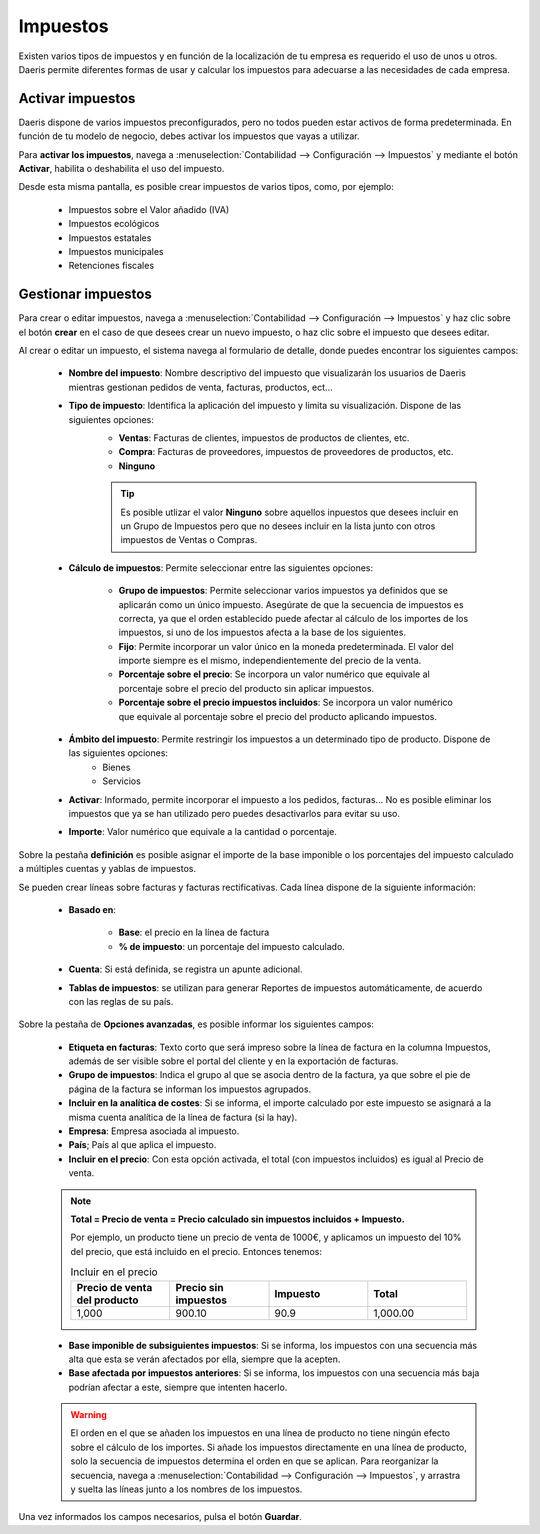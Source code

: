 ===========
Impuestos
===========

Existen varios tipos de impuestos y en función de la localización de tu empresa es requerido el uso de unos u otros.
Daeris permite diferentes formas de usar y calcular los impuestos para adecuarse a las necesidades de cada empresa.

.. _finanzas/contabilidad/impuestos/impuestos/impuestos/activar_impuestos:

Activar impuestos
==================

Daeris dispone de varios impuestos preconfigurados, pero no todos pueden estar activos de forma predeterminada. En función de tu
modelo de negocio, debes activar los impuestos que vayas a utilizar.

Para **activar los impuestos**, navega a :menuselection:`Contabilidad --> Configuración --> Impuestos`
y mediante el botón **Activar**, habilita o deshabilita el uso del impuesto.

.. image:: impuestos/activar.png
   :align: center
   :alt: Activar impuestos.

Desde esta misma pantalla, es posible crear impuestos de varios tipos, como, por ejemplo:

   - Impuestos sobre el Valor añadido (IVA)
   - Impuestos ecológicos
   - Impuestos estatales
   - Impuestos municipales
   - Retenciones fiscales

Gestionar impuestos
====================

Para crear o editar impuestos, navega a :menuselection:`Contabilidad --> Configuración --> Impuestos` y haz clic sobre
el botón **crear** en el caso de que desees crear un nuevo impuesto, o haz clic sobre el impuesto que desees editar.

.. image:: impuestos/gestion01.png
   :align: center
   :alt: Gestionar impuestos.

Al crear o editar un impuesto, el sistema navega al formulario de detalle, donde puedes encontrar los siguientes campos:

   - **Nombre del impuesto**: Nombre descriptivo del impuesto que visualizarán los usuarios de Daeris mientras gestionan pedidos de venta, facturas, productos, ect...
   - **Tipo de impuesto**: Identifica la aplicación del impuesto y limita su visualización. Dispone de las siguientes opciones:
      - **Ventas**: Facturas de clientes, impuestos de productos de clientes, etc.
      - **Compra**: Facturas de proveedores, impuestos de proveedores de productos, etc.
      - **Ninguno**

      .. tip::
         Es posible utlizar el valor **Ninguno** sobre aquellos inpuestos que desees incluir en un Grupo de Impuestos pero que no desees incluir en la lista junto con otros impuestos de Ventas o Compras.

   - **Cálculo de impuestos**: Permite seleccionar entre las siguientes opciones:

      - **Grupo de impuestos**: Permite seleccionar varios impuestos ya definidos que se aplicarán como un único impuesto. Asegúrate de que la secuencia de impuestos es correcta, ya que el orden establecido puede afectar al cálculo de los importes de los impuestos, si uno de los impuestos afecta a la base de los siguientes.
      - **Fijo**: Permite incorporar un valor único en la moneda predeterminada. El valor del importe siempre es el mismo, independientemente del precio de la venta.
      - **Porcentaje sobre el precio**: Se incorpora un valor numérico que equivale al porcentaje sobre el precio del producto sin aplicar impuestos.
      - **Porcentaje sobre el precio impuestos incluidos**: Se incorpora un valor numérico que equivale al porcentaje sobre el precio del producto aplicando impuestos.

   - **Ámbito del impuesto**: Permite restringir los impuestos a un determinado tipo de producto. Dispone de las siguientes opciones:
      - Bienes
      - Servicios

   - **Activar**: Informado, permite incorporar el impuesto a los pedidos, facturas... No es posible eliminar los impuestos que ya se han utilizado pero puedes desactivarlos para evitar su uso.
   - **Importe**: Valor numérico que equivale a la cantidad o porcentaje.

Sobre la pestaña **definición** es posible asignar el importe de la base imponible o los porcentajes del impuesto calculado a múltiples cuentas y yablas de impuestos.

Se pueden crear líneas sobre facturas y facturas rectificativas. Cada línea dispone de la siguiente información:

   - **Basado en**:

      - **Base**: el precio en la línea de factura
      - **% de impuesto**: un porcentaje del impuesto calculado.

   - **Cuenta**: Si está definida, se registra un apunte adicional.
   - **Tablas de impuestos**: se utilizan para generar Reportes de impuestos automáticamente, de acuerdo con las reglas de su país.


Sobre la pestaña de **Opciones avanzadas**, es posible informar los siguientes campos:

   .. image:: impuestos/gestion02.png
      :align: center
      :alt: Gestionar impuestos.

   - **Etiqueta en facturas**: Texto corto que será impreso sobre la línea de factura en la columna Impuestos, además de ser visible sobre el portal del cliente y en la exportación de facturas.
   - **Grupo de impuestos**: Indica el grupo al que se asocia dentro de la factura, ya que sobre el pie de página de la factura se informan los impuestos agrupados.
   - **Incluir en la analítica de costes**: Si se informa, el importe calculado por este impuesto se asignará a la misma cuenta analítica de la línea de factura (si la hay).
   - **Empresa**: Empresa asociada al impuesto.
   - **País**; País al que aplica el impuesto.
   - **Incluir en el precio**:  Con esta opción activada, el total (con impuestos incluidos) es igual al Precio de venta.

   .. note::
      **Total = Precio de venta = Precio calculado sin impuestos incluidos + Impuesto.**

      Por ejemplo, un producto tiene un precio de venta de 1000€, y aplicamos un impuesto del 10% del precio, que está incluido en el precio. Entonces tenemos:

      .. list-table:: Incluir en el precio
         :widths: 25 25 25 25
         :header-rows: 1

         * - Precio de venta del producto
           - Precio sin impuestos
           - Impuesto
           - Total
         * - 1,000
           - 900.10
           - 90.9
           - 1,000.00

   - **Base imponible de subsiguientes impuestos**: Si se informa, los impuestos con una secuencia más alta que esta se verán afectados por ella, siempre que la acepten.
   - **Base afectada por impuestos anteriores**: Si se informa, los impuestos con una secuencia más baja podrían afectar a este, siempre que intenten hacerlo.

   .. warning::
      El orden en el que se añaden los impuestos en una línea de producto no tiene ningún efecto sobre el cálculo de los importes. Si añade los impuestos directamente en una línea de producto, solo la secuencia de impuestos determina el orden en que se aplican. Para reorganizar la secuencia, navega a :menuselection:`Contabilidad --> Configuración --> Impuestos`, y arrastra y suelta las líneas junto a los nombres de los impuestos.

Una vez informados los campos necesarios, pulsa el botón **Guardar**.